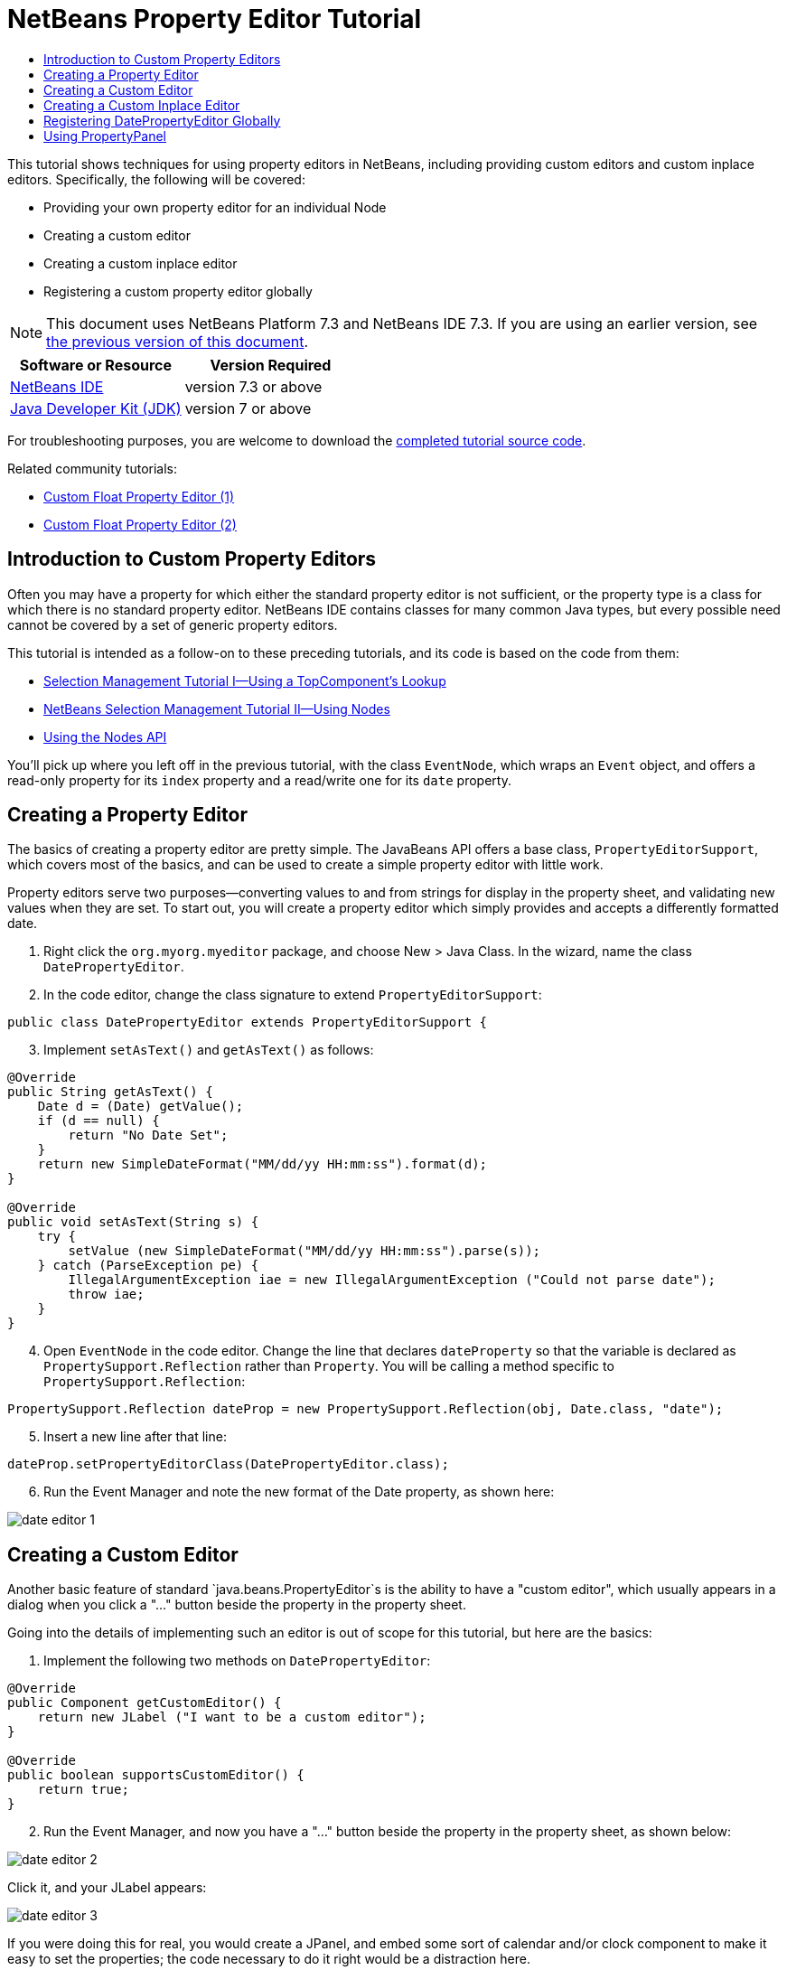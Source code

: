 // 
//     Licensed to the Apache Software Foundation (ASF) under one
//     or more contributor license agreements.  See the NOTICE file
//     distributed with this work for additional information
//     regarding copyright ownership.  The ASF licenses this file
//     to you under the Apache License, Version 2.0 (the
//     "License"); you may not use this file except in compliance
//     with the License.  You may obtain a copy of the License at
// 
//       http://www.apache.org/licenses/LICENSE-2.0
// 
//     Unless required by applicable law or agreed to in writing,
//     software distributed under the License is distributed on an
//     "AS IS" BASIS, WITHOUT WARRANTIES OR CONDITIONS OF ANY
//     KIND, either express or implied.  See the License for the
//     specific language governing permissions and limitations
//     under the License.
//

= NetBeans Property Editor Tutorial
:jbake-type: platform-tutorial
:jbake-tags: tutorials 
:jbake-status: published
:syntax: true
:source-highlighter: pygments
:toc: left
:toc-title:
:icons: font
:experimental:
:description: NetBeans Property Editor Tutorial - Apache NetBeans
:keywords: Apache NetBeans Platform, Platform Tutorials, NetBeans Property Editor Tutorial

This tutorial shows techniques for using property editors in NetBeans, including providing custom editors and custom inplace editors. Specifically, the following will be covered:

* Providing your own property editor for an individual Node
* Creating a custom editor
* Creating a custom inplace editor
* Registering a custom property editor globally

NOTE: This document uses NetBeans Platform 7.3 and NetBeans IDE 7.3. If you are using an earlier version, see  link:72/nbm-nodesapi2.html[the previous version of this document].






|===
|Software or Resource |Version Required 

| link:https://netbeans.apache.org/download/index.html[NetBeans IDE] |version 7.3 or above 

| link:https://www.oracle.com/technetwork/java/javase/downloads/index.html[Java Developer Kit (JDK)] |version 7 or above 
|===

For troubleshooting purposes, you are welcome to download the  link:http://web.archive.org/web/20170409072842/http://java.net/projects/nb-api-samples/show/versions/7.3/tutorials/selection-management/4-of-4/EventManager[completed tutorial source code].

Related community tutorials:

*  link:http://netbeans.dzone.com/nb-custom-float-propertyeditor[Custom Float Property Editor (1)]
*  link:http://netbeans.dzone.com/nb-custom-float-propertyeditor-2[Custom Float Property Editor (2)]


== Introduction to Custom Property Editors

Often you may have a property for which either the standard property editor is not sufficient, or the property type is a class for which there is no standard property editor. NetBeans IDE contains classes for many common Java types, but every possible need cannot be covered by a set of generic property editors.

This tutorial is intended as a follow-on to these preceding tutorials, and its code is based on the code from them:

*  link:nbm-selection-1.html[Selection Management Tutorial I—Using a TopComponent's Lookup]
*  link:nbm-selection-2.html[NetBeans Selection Management Tutorial II—Using Nodes]
*  link:nbm-nodesapi2.html[Using the Nodes API]

You'll pick up where you left off in the previous tutorial, with the class `EventNode`, which wraps an `Event` object, and offers a read-only property for its `index` property and a read/write one for its `date` property.


== Creating a Property Editor

The basics of creating a property editor are pretty simple. The JavaBeans API offers a base class, `PropertyEditorSupport`, which covers most of the basics, and can be used to create a simple property editor with little work.

Property editors serve two purposes—converting values to and from strings for display in the property sheet, and validating new values when they are set. To start out, you will create a property editor which simply provides and accepts a differently formatted date.


[start=1]
1. Right click the `org.myorg.myeditor` package, and choose New > Java Class. In the wizard, name the class `DatePropertyEditor`.

[start=2]
1. In the code editor, change the class signature to extend `PropertyEditorSupport`:

[source,java]
----

public class DatePropertyEditor extends PropertyEditorSupport {
----


[start=3]
1. Implement `setAsText()` and `getAsText()` as follows:

[source,java]
----

@Override
public String getAsText() {
    Date d = (Date) getValue();
    if (d == null) {
        return "No Date Set";
    }
    return new SimpleDateFormat("MM/dd/yy HH:mm:ss").format(d);
}

@Override
public void setAsText(String s) {
    try {
        setValue (new SimpleDateFormat("MM/dd/yy HH:mm:ss").parse(s));
    } catch (ParseException pe) {
        IllegalArgumentException iae = new IllegalArgumentException ("Could not parse date");
        throw iae;
    }
}
----


[start=4]
1. Open `EventNode` in the code editor. Change the line that declares `dateProperty` so that the variable is declared as `PropertySupport.Reflection` rather than `Property`. You will be calling a method specific to `PropertySupport.Reflection`:

[source,java]
----

PropertySupport.Reflection dateProp = new PropertySupport.Reflection(obj, Date.class, "date");
----


[start=5]
1. Insert a new line after that line:

[source,java]
----

dateProp.setPropertyEditorClass(DatePropertyEditor.class);
----


[start=6]
1. Run the Event Manager and note the new format of the Date property, as shown here:


image::images/date-editor-1.png[]


== Creating a Custom Editor

Another basic feature of standard `java.beans.PropertyEditor`s is the ability to have a "custom editor", which usually appears in a dialog when you click a "..." button beside the property in the property sheet.

Going into the details of implementing such an editor is out of scope for this tutorial, but here are the basics:


[start=1]
1. Implement the following two methods on `DatePropertyEditor`:

[source,java]
----

@Override
public Component getCustomEditor() {
    return new JLabel ("I want to be a custom editor");
}

@Override
public boolean supportsCustomEditor() {
    return true;
}
                    
----


[start=2]
1. Run the Event Manager, and now you have a "..." button beside the property in the property sheet, as shown below:


image::images/date-editor-2.png[]

Click it, and your JLabel appears:


image::images/date-editor-3.png[]

If you were doing this for real, you would create a JPanel, and embed some sort of calendar and/or clock component to make it easy to set the properties; the code necessary to do it right would be a distraction here.


[start=3]
1. Remove both of the above two methods before continuing because we're going to create a real date editor in the next section.


== Creating a Custom Inplace Editor

What would be really useful is to have a better date editor embedded in the property sheet itself. NetBeans has an API that makes this possible. It involves a bit of code, but the result is worth it.

Since the SwingX project includes a nice date picker component, you will simply reuse that. So the first thing you need to do is to get SwingX into the Event Manager. Since NetBeans IDE bundles SwingX, we will use the bundled  ``swingx.jar``  by browsing into the NetBeans IDE installation directory and creating a new module from the swingx.jar that we will find there.


[start=1]
1. Expand the Event Manager, right-click the Modules node, and choose Add New Library, as shown here:


image::images/date-editor-4.png[]


[start=2]
1. Browse for `swingx-all-1.6.4.jar` (or whatever version of the JAR is available) in "ide/modules/ext" in the NetBeans IDE installation directory.


image::images/date-editor-5.png[]

Click Next.


[start=3]
1. Click Next again without making any changes to the below:


image::images/date-editor-6.png[]


[start=4]
1. Set the code name base to  ``org.jdesktop.swingx`` :


image::images/date-editor-7.png[]

Click Finish and you should see the new module, wrapping the selected JAR:


image::images/date-editor-8.png[]


[start=5]
1. Right click the My Editor project node in the Projects tab in the main window, and choose Properties. In the Libraries page, click the Add Dependency button, and add a dependency on your new "swingx-all" module. When you click OK, you will see the new dependency:


image::images/date-editor-9.png[]

Now you are ready to make use of the date picker. This will involve implementing a couple of NetBeans-specific interfaces:

* ExPropertyEditor—a property editor interface through which the property sheet can pass an "environment" (`PropertyEnv`) object that gives the editor access to the `Property` object it is editing and more.
* InplaceEditor.Factory—an interface for objects that own an `InplaceEditor`.
* InplaceEditor—an interface that allows a custom component to be provided for display in the property sheet.

You will implement `InplaceEditor.Factory` and `ExPropertyEditor` directly on `DatePropertyEditor`, and then create an `InplaceEditor` nested class:


[start=1]
1. Change the signature of `DatePropertyEditor` as follows:

[source,java]
----

public class DatePropertyEditor extends PropertyEditorSupport *implements ExPropertyEditor, InplaceEditor.Factory* {
----


[start=2]
1. As in earlier examples, press Ctrl-Shift-I to Fix Imports and then use the "Implement All Abstract Methods" to cause the missing methods to be added.


[start=3]
1. Add the following methods to `DatePropertyEditor`:

[source,java]
----

@Override
public void attachEnv(PropertyEnv env) {
    env.registerInplaceEditorFactory(this);
}

private InplaceEditor ed = null;

@Override
public InplaceEditor getInplaceEditor() {
    if (ed == null) {
        ed = new Inplace();
    }
    return ed;
}
----


[start=4]
1. Now you need to implement the `InplaceEditor` itself. This will be an object that owns a swingx `JXDatePicker` component, and some plumbing methods to set up its value, and dispose of resources when it is no longer in use. It requires a bit of code, but it's all quite straightforward. Just create `Inplace` as a static nested class inside `DatePropertyEditor`:

[source,java]
----

private static class Inplace implements InplaceEditor {

    private final JXDatePicker picker = new JXDatePicker();
    private PropertyEditor editor = null;

    @Override
    public void connect(PropertyEditor propertyEditor, PropertyEnv env) {
        editor = propertyEditor;
        reset();
    }

    @Override
    public JComponent getComponent() {
        return picker;
    }

    @Override
    public void clear() {
        //avoid memory leaks:
        editor = null;
        model = null;
    }

    @Override
    public Object getValue() {
        return picker.getDate();
    }

    @Override
    public void setValue(Object object) {
        picker.setDate((Date) object);
    }

    @Override
    public boolean supportsTextEntry() {
        return true;
    }

    @Override
    public void reset() {
        Date d = (Date) editor.getValue();
        if (d != null) {
            picker.setDate(d);
        }
    }

    @Override
    public KeyStroke[] getKeyStrokes() {
        return new KeyStroke[0];
    }

    @Override
    public PropertyEditor getPropertyEditor() {
        return editor;
    }

    @Override
    public PropertyModel getPropertyModel() {
        return model;
    }

    private PropertyModel model;

    @Override
    public void setPropertyModel(PropertyModel propertyModel) {
        this.model = propertyModel;
    }

    @Override
    public boolean isKnownComponent(Component component) {
        return component == picker || picker.isAncestorOf(component);
    }

    @Override
    public void addActionListener(ActionListener actionListener) {
        //do nothing - not needed for this component
    }

    @Override
    public void removeActionListener(ActionListener actionListener) {
        //do nothing - not needed for this component
    }

}
----


[start=5]
1. If you haven't already, press Ctrl-Shift-I to Fix Imports.


[start=6]
1. Run the Event Manager again, select an instance of `EventNode`, and click the value of the date property in the property sheet. Notice that the date picker popup appears, and behaves exactly as it should, as shown below:


image::images/date-editor-result-1.png[]


== Registering DatePropertyEditor Globally

Often it is useful to register a property editor to be used for all properties of a given type. Indeed, your `DatePropertyEditor` is generally useful for any property of the type `java.util.Date`. While usefulness is not the primary determinant of whether such a property editor should be registered, if your application or module will regularly deal with Date properties, it might be useful to do so.

Here is how to register `DatePropertyEditor` so that any property of the type `java.util.Date` will use `DatePropertyEditor` in the property sheet:


[start=1]
1. Annotate the  ``DatePropertyEditor``  class as follows: link:http://bits.netbeans.org/dev/javadoc/org-openide-nodes/org/openide/nodes/PropertyEditorRegistration.html[@PropertyEditorRegistration(targetType = Date.class)]

[source,java]
----

public class DatePropertyEditor extends PropertyEditorSupport implements ExPropertyEditor, InplaceEditor.Factory {
----

This code will register your custom `DatePropertyEditor` as the default editor for all properties of the type `java.util.Date` throughout the system.


[start=2]
1. In the  ``EventNode``  class, delete this line, which is not needed anymore, thanks to the previous step:

[source,java]
----

dateProp.setPropertyEditorClass(DatePropertyEditor.class);
----


== Using PropertyPanel

While we won't cover it in detail, it is worth mentioning that the property sheet is not the only place that `Node.Property` objects are useful; there is also a convenient UI class in the `org.openide.explorer.PropertySheet` class called `PropertyPanel`. It's function is to display one property, much as it is displayed in the property sheet, providing an editor field and a custom editor button, or you have called `somePropertyPanel.setPreferences(PropertyPanel.PREF_CUSTOM_EDITOR)`, it will display the custom editor for a `Property`. It is useful as a convenient way to get an appropriate UI component for editing any getter/setter pair for which there is a property editor.

link:http://netbeans.apache.org/community/mailing-lists.html[Send Us Your Feedback]
